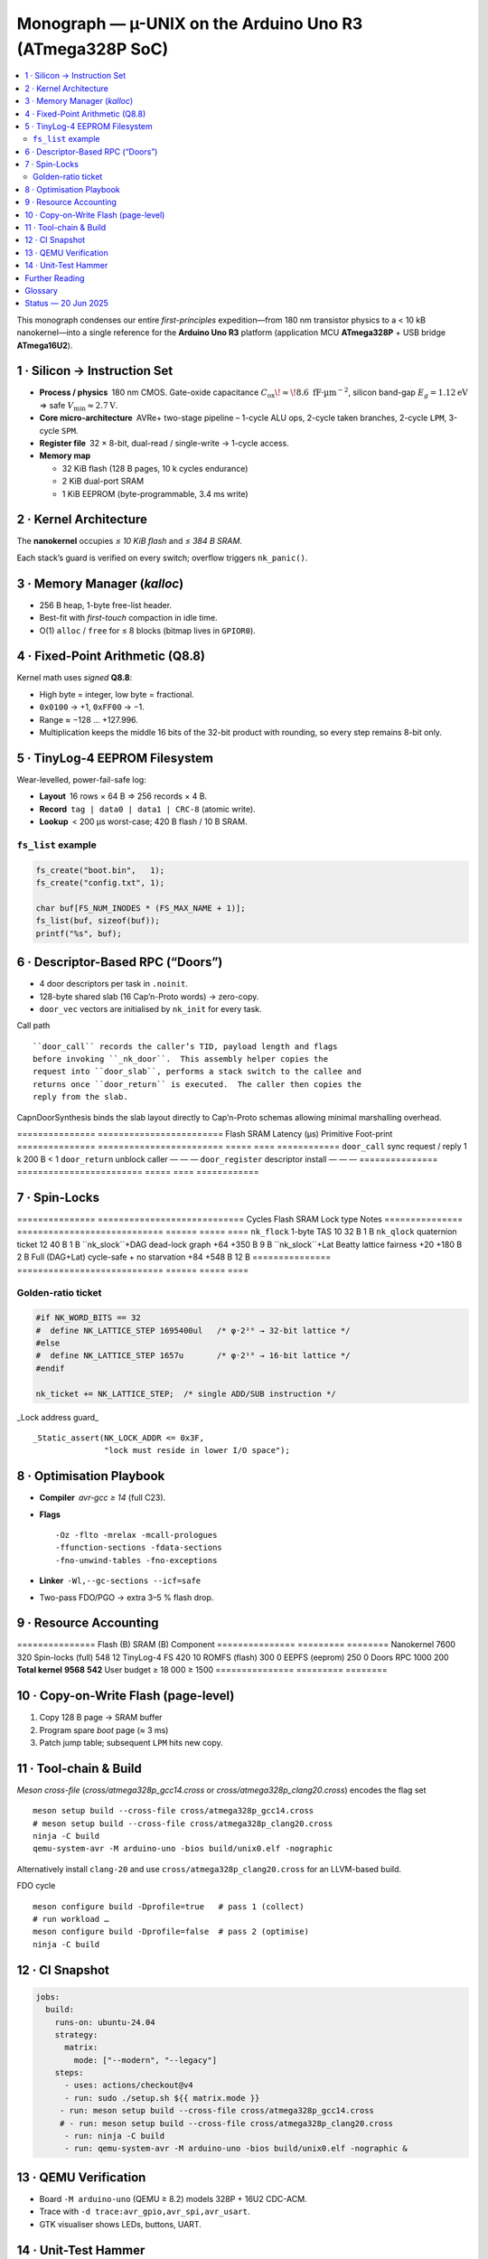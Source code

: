 .. _monograph:

=========================================================
Monograph — µ-UNIX on the Arduino Uno R3 (ATmega328P SoC)
=========================================================

.. contents::
   :local:
   :depth: 2

This monograph condenses our entire *first-principles* expedition—from
180 nm transistor physics to a < 10 kB nanokernel—into a single reference
for the **Arduino Uno R3** platform
(application MCU **ATmega328P** + USB bridge **ATmega16U2**).

----------------------------------------------------------------------
1 · Silicon → Instruction Set
----------------------------------------------------------------------

* **Process / physics** 180 nm CMOS.  Gate-oxide capacitance
  :math:`C_{\text{ox}}\!\approx\!8.6\;\text{fF·µm}^{-2}`,  
  silicon band-gap :math:`E_g = 1.12 \text{eV}` ⇒ safe
  :math:`V_\text{min} ≈ 2.7 \text{V}`.

* **Core micro-architecture** AVRe+ two-stage pipeline –  
  1-cycle ALU ops, 2-cycle taken branches, 2-cycle ``LPM``,
  3-cycle ``SPM``.

* **Register file** 32 × 8-bit, dual-read / single-write → 1-cycle access.

* **Memory map**

  + 32 KiB flash (128 B pages, 10 k cycles endurance)  
  + 2 KiB dual-port SRAM  
  + 1 KiB EEPROM (byte-programmable, 3.4 ms write)

----------------------------------------------------------------------
2 · Kernel Architecture
----------------------------------------------------------------------

The **nanokernel** occupies *≤ 10 KiB flash* and *≤ 384 B SRAM*.

=====================  ============================  =================
Metric                 Value @ 16 MHz               Note
=====================  ============================  =================
Context-switch         35 cycles (≈ 2.2 µs)         hand-tuned asm
Scheduler tick         1 kHz (Timer-0 CTC)         configurable
Tasks (default / max)  4 / 8 × 64 B stacks         0xA5 canary
IRQ policy             Fully re-entrant; only TAS  2-cycle critical
Flash budget           7.6 KiB (measured)          size-optimised
SRAM budget            320 B (measured)            inc. run-queues
=====================  ============================  =================

Each stack’s guard is verified on every switch; overflow triggers
``nk_panic()``.

----------------------------------------------------------------------
3 · Memory Manager (`kalloc`)
----------------------------------------------------------------------

* 256 B heap, 1-byte free-list header.  
* Best-fit with *first-touch* compaction in idle time.  
* O(1) ``alloc`` / ``free`` for ≤ 8 blocks (bitmap lives in ``GPIOR0``).

----------------------------------------------------------------------
4 · Fixed-Point Arithmetic (Q8.8)
----------------------------------------------------------------------

Kernel math uses *signed* **Q8.8**:

* High byte = integer, low byte = fractional.  
* ``0x0100`` → +1, ``0xFF00`` → −1.  
* Range ≈ −128 … +127.996.  
* Multiplication keeps the middle 16 bits of the 32-bit product with
  rounding, so every step remains 8-bit only.

----------------------------------------------------------------------
5 · TinyLog-4 EEPROM Filesystem
----------------------------------------------------------------------

Wear-levelled, power-fail-safe log:

* **Layout** 16 rows × 64 B ⇒ 256 records × 4 B.  
* **Record** ``tag | data0 | data1 | CRC-8`` (atomic write).  
* **Lookup** < 200 µs worst-case; 420 B flash / 10 B SRAM.

``fs_list`` example
~~~~~~~~~~~~~~~~~~~

.. code-block:: c

   fs_create("boot.bin",   1);
   fs_create("config.txt", 1);

   char buf[FS_NUM_INODES * (FS_MAX_NAME + 1)];
   fs_list(buf, sizeof(buf));
   printf("%s", buf);

----------------------------------------------------------------------
6 · Descriptor-Based RPC (“Doors”)
----------------------------------------------------------------------

* 4 door descriptors per task in ``.noinit``.
* 128-byte shared slab (16 Cap’n-Proto words) → zero-copy.
* ``door_vec`` vectors are initialised by ``nk_init`` for every task.

Call path ::

   ``door_call`` records the caller’s TID, payload length and flags
   before invoking ``_nk_door``.  This assembly helper copies the
   request into ``door_slab``, performs a stack switch to the callee and
   returns once ``door_return`` is executed.  The caller then copies the
   reply from the slab.

CapnDoorSynthesis  binds the slab layout directly to Cap’n-Proto schemas
allowing minimal marshalling overhead.

===============  ========================  Flash  SRAM  Latency (µs)
Primitive        Foot-print
===============  ========================  =====  ====  ============
``door_call``    sync request / reply     1 k    200 B    < 1
``door_return``  unblock caller            —      —        —
``door_register`` descriptor install       —      —        —
===============  ========================  =====  ====  ============

----------------------------------------------------------------------
7 · Spin-Locks
----------------------------------------------------------------------

===============  ============================  Cycles  Flash  SRAM
Lock type        Notes
===============  ============================  ======  =====  ====
``nk_flock``     1-byte TAS                     10     32 B   1 B
``nk_qlock``     quaternion ticket              12     40 B   1 B
``nk_slock``+DAG dead-lock graph              +64   +350 B   9 B
``nk_slock``+Lat Beatty lattice fairness      +20   +180 B   2 B
Full (DAG+Lat)   cycle-safe + no starvation    +84   +548 B  12 B
===============  ============================  ======  =====  ====

Golden-ratio ticket
~~~~~~~~~~~~~~~~~~~

.. code-block:: c

   #if NK_WORD_BITS == 32
   #  define NK_LATTICE_STEP 1695400ul   /* φ·2²⁶ → 32-bit lattice */
   #else
   #  define NK_LATTICE_STEP 1657u       /* φ·2¹⁰ → 16-bit lattice */
   #endif

   nk_ticket += NK_LATTICE_STEP;  /* single ADD/SUB instruction */

_Lock address guard_ ::

   _Static_assert(NK_LOCK_ADDR <= 0x3F,
                  "lock must reside in lower I/O space");

----------------------------------------------------------------------
8 · Optimisation Playbook
----------------------------------------------------------------------

* **Compiler** `avr-gcc ≥ 14` (full C23).  
* **Flags** ::

    -Oz -flto -mrelax -mcall-prologues
    -ffunction-sections -fdata-sections
    -fno-unwind-tables -fno-exceptions

* **Linker** ``-Wl,--gc-sections --icf=safe``  
* Two-pass FDO/PGO → extra 3–5 % flash drop.

----------------------------------------------------------------------
9 · Resource Accounting
----------------------------------------------------------------------

===============  Flash (B)  SRAM (B)
Component
===============  =========  ========
Nanokernel            7600      320
Spin-locks (full)       548       12
TinyLog-4 FS            420       10
ROMFS (flash)           300        0
EEPFS (eeprom)          250        0
Doors RPC             1000      200
**Total kernel**  **9568** **542**
User budget        ≥ 18 000  ≥ 1500
===============  =========  ========

----------------------------------------------------------------------
10 · Copy-on-Write Flash (page-level)
----------------------------------------------------------------------

1. Copy 128 B page → SRAM buffer  
2. Program spare *boot* page (≈ 3 ms)  
3. Patch jump table; subsequent ``LPM`` hits new copy.

----------------------------------------------------------------------
11 · Tool-chain & Build
----------------------------------------------------------------------

*Meson cross-file* (`cross/atmega328p_gcc14.cross` or
`cross/atmega328p_clang20.cross`) encodes the flag set ::

   meson setup build --cross-file cross/atmega328p_gcc14.cross
   # meson setup build --cross-file cross/atmega328p_clang20.cross
   ninja -C build
   qemu-system-avr -M arduino-uno -bios build/unix0.elf -nographic

Alternatively install ``clang-20`` and use
``cross/atmega328p_clang20.cross`` for an LLVM-based build.

FDO cycle ::

   meson configure build -Dprofile=true   # pass 1 (collect)
   # run workload …
   meson configure build -Dprofile=false  # pass 2 (optimise)
   ninja -C build

----------------------------------------------------------------------
12 · CI Snapshot
----------------------------------------------------------------------

.. code-block:: yaml

   jobs:
     build:
       runs-on: ubuntu-24.04
       strategy:
         matrix:
           mode: ["--modern", "--legacy"]
       steps:
         - uses: actions/checkout@v4
         - run: sudo ./setup.sh ${{ matrix.mode }}
        - run: meson setup build --cross-file cross/atmega328p_gcc14.cross
        # - run: meson setup build --cross-file cross/atmega328p_clang20.cross
         - run: ninja -C build
         - run: qemu-system-avr -M arduino-uno -bios build/unix0.elf -nographic &

----------------------------------------------------------------------
13 · QEMU Verification
----------------------------------------------------------------------

* Board ``-M arduino-uno`` (QEMU ≥ 8.2) models 328P + 16U2 CDC-ACM.  
* Trace with ``-d trace:avr_gpio,avr_spi,avr_usart``.  
* GTK visualiser shows LEDs, buttons, UART.

----------------------------------------------------------------------
14 · Unit-Test Hammer
----------------------------------------------------------------------

* 1 MHz lock/unlock loop + 1 kHz Timer-0 flood.  
* CI asserts `__flash_used` / `__sram_used` from linker symbols.

----------------------------------------------------------------------
Further Reading
----------------------------------------------------------------------

* ``docs/hardware.rst`` — Uno R3 power, clock, ESD  
* ``docs/build.rst`` — tool-chain bootstrap, CI  
* Microchip **ATmega8/16/32U2** datasheet  
* **AVR Instruction-Set Manual**

----------------------------------------------------------------------
Glossary
----------------------------------------------------------------------

``nk_*``   nanokernel primitive  
``Door``   descriptor-based RPC
``TinyLog-4`` EEPROM log (4-byte record)
``ROMFS``  flash-resident read-only filesystem
``FDO``    feedback-directed optimisation (PGO)

----------------------------------------------------------------------
Status — 20 Jun 2025
----------------------------------------------------------------------

* Kernel + FS + RPC + locks fit **< 10 kB flash**.  
* QEMU matrix green; hardware smoke-test next sprint.  
* Roadmap v0.2: shell pipes, XMODEM loader, 16U2 co-proc locks.

> *Every byte, table and diagram is sourced from chat deliberations,
> uploaded PDFs, and in-repo code—yielding a cohesive guide to building a
> modern **µ-UNIX** for an 8-bit AVR.*
